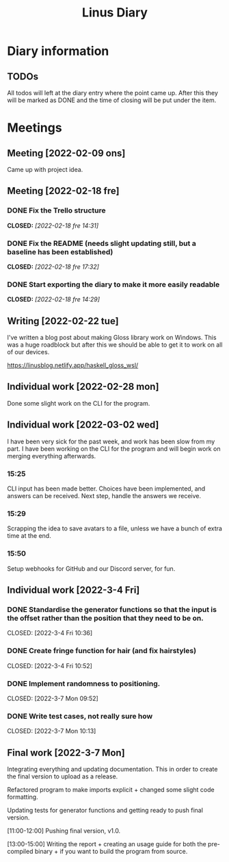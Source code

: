 #+OPTIONS: p:t
#+TITLE: Linus Diary

* Diary information
** TODOs
All todos will left at the diary entry where the point came up.
After this they will be marked as DONE and the time of closing will be put under the item.


* Meetings
** Meeting [2022-02-09 ons]
Came up with project idea.

** Meeting [2022-02-18 fre]
*** DONE Fix the Trello structure
CLOSED: [2022-02-18 fre 14:31]
*** DONE Fix the README (needs slight updating still, but a baseline has been established)
CLOSED: [2022-02-18 fre 17:32]
*** DONE Start exporting the diary to make it more easily readable
CLOSED: [2022-02-18 fre 14:29]

** Writing [2022-02-22 tue]
I've written a blog post about making Gloss library work on Windows. This was a huge roadblock
but after this we should be able to get it to work on all of our devices.

https://linusblog.netlify.app/haskell_gloss_wsl/

** Individual work [2022-02-28 mon]
Done some slight work on the CLI for the program.

** Individual work [2022-03-02 wed]
I have been very sick for the past week, and work has been slow from my part.
I have been working on the CLI for the program and will begin work on merging everything afterwards.

*** 15:25
CLI input has been made better. Choices have been implemented, and answers can be received.
Next step, handle the answers we receive.

*** 15:29
Scrapping the idea to save avatars to a file, unless we have a bunch of extra time at the end.

*** 15:50
Setup webhooks for GitHub and our Discord server, for fun.

** Individual work [2022-3-4 Fri] 
*** DONE Standardise the generator functions so that the input is the offset rather than the position that they need to be on.
CLOSED: [2022-3-4 Fri 10:36] 

*** DONE Create fringe function for hair (and fix hairstyles)
CLOSED: [2022-3-4 Fri 10:52] 

*** DONE Implement randomness to positioning.
CLOSED: [2022-3-7 Mon 09:52] 

*** DONE Write test cases, not really sure how
CLOSED: [2022-3-7 Mon 10:13] 

** Final work [2022-3-7 Mon]
Integrating everything and updating documentation. 
This in order to create the final version to upload as a release.

Refactored program to make imports explicit + changed some slight code formatting.

Updating tests for generator functions and getting ready to push final version.

[11:00-12:00]
Pushing final version, v1.0.

[13:00-15:00]
Writing the report + creating an usage guide for both the pre-compiled binary + if you want to build the program from source.